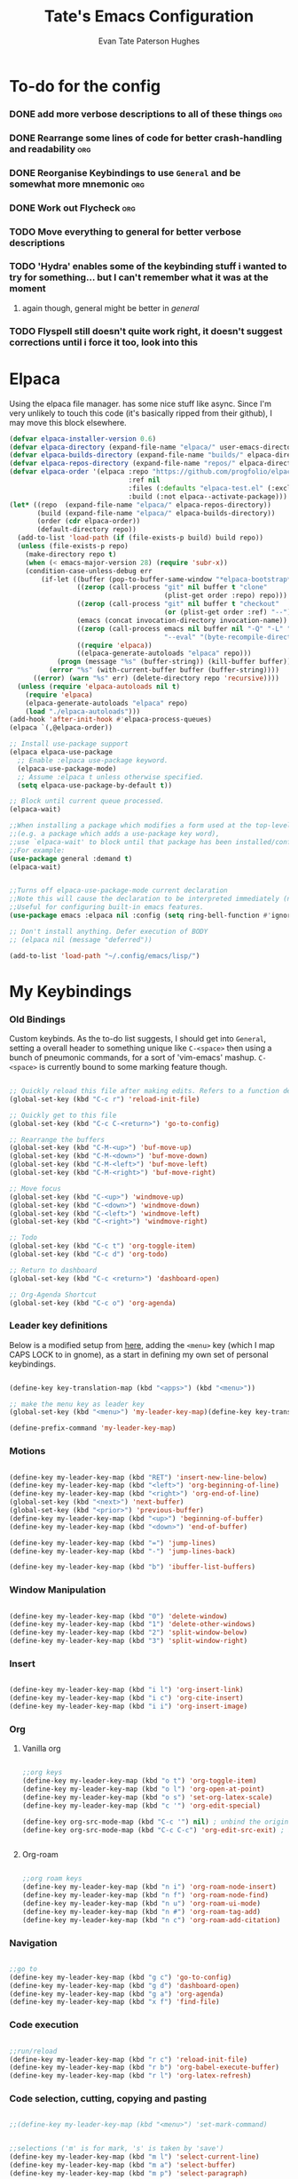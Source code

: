 #+TITLE: Tate's Emacs Configuration
#+AUTHOR: Evan Tate Paterson Hughes
#+DESCRIPTION: Mostly following DT's guide https://www.youtube.com/watch?v=d1fgypEiQkE, but I'm not quite as EVIL

* To-do for the config
*** DONE add more verbose descriptions to all of these things         :org:
*** DONE Rearrange some lines of code for better crash-handling and readability :org:
*** DONE Reorganise Keybindings to use ~General~ and be somewhat more mnemonic :org:
*** DONE Work out Flycheck                                            :org:
*** TODO Move everything to general for better verbose descriptions
*** TODO 'Hydra' enables some of the keybinding stuff i wanted to try for something... but I can't remember what it was at the moment
**** again though, general might be better in /general/
*** TODO Flyspell still doesn't quite work right, it doesn't suggest corrections until i force it too, look into this



* Elpaca

Using the elpaca file manager. has some nice stuff like async. Since I'm very unlikely to touch this code (it's basically ripped from their github), I may move this block elsewhere.

#+begin_src emacs-lisp
  (defvar elpaca-installer-version 0.6)
  (defvar elpaca-directory (expand-file-name "elpaca/" user-emacs-directory))
  (defvar elpaca-builds-directory (expand-file-name "builds/" elpaca-directory))
  (defvar elpaca-repos-directory (expand-file-name "repos/" elpaca-directory))
  (defvar elpaca-order '(elpaca :repo "https://github.com/progfolio/elpaca.git"
                                :ref nil
                                :files (:defaults "elpaca-test.el" (:exclude "extensions"))
                                :build (:not elpaca--activate-package)))
  (let* ((repo  (expand-file-name "elpaca/" elpaca-repos-directory))
         (build (expand-file-name "elpaca/" elpaca-builds-directory))
         (order (cdr elpaca-order))
         (default-directory repo))
    (add-to-list 'load-path (if (file-exists-p build) build repo))
    (unless (file-exists-p repo)
      (make-directory repo t)
      (when (< emacs-major-version 28) (require 'subr-x))
      (condition-case-unless-debug err
          (if-let ((buffer (pop-to-buffer-same-window "*elpaca-bootstrap*"))
                   ((zerop (call-process "git" nil buffer t "clone"
                                         (plist-get order :repo) repo)))
                   ((zerop (call-process "git" nil buffer t "checkout"
                                         (or (plist-get order :ref) "--"))))
                   (emacs (concat invocation-directory invocation-name))
                   ((zerop (call-process emacs nil buffer nil "-Q" "-L" "." "--batch"
                                         "--eval" "(byte-recompile-directory \".\" 0 'force)")))
                   ((require 'elpaca))
                   ((elpaca-generate-autoloads "elpaca" repo)))
              (progn (message "%s" (buffer-string)) (kill-buffer buffer))
            (error "%s" (with-current-buffer buffer (buffer-string))))
        ((error) (warn "%s" err) (delete-directory repo 'recursive))))
    (unless (require 'elpaca-autoloads nil t)
      (require 'elpaca)
      (elpaca-generate-autoloads "elpaca" repo)
      (load "./elpaca-autoloads")))
  (add-hook 'after-init-hook #'elpaca-process-queues)
  (elpaca `(,@elpaca-order))

  ;; Install use-package support
  (elpaca elpaca-use-package
    ;; Enable :elpaca use-package keyword.
    (elpaca-use-package-mode)
    ;; Assume :elpaca t unless otherwise specified.
    (setq elpaca-use-package-by-default t))

  ;; Block until current queue processed.
  (elpaca-wait)

  ;;When installing a package which modifies a form used at the top-level
  ;;(e.g. a package which adds a use-package key word),
  ;;use `elpaca-wait' to block until that package has been installed/configured.
  ;;For example:
  (use-package general :demand t)
  (elpaca-wait)


  ;;Turns off elpaca-use-package-mode current declaration
  ;;Note this will cause the declaration to be interpreted immediately (not deferred).
  ;;Useful for configuring built-in emacs features.
  (use-package emacs :elpaca nil :config (setq ring-bell-function #'ignore))

  ;; Don't install anything. Defer execution of BODY
  ;; (elpaca nil (message "deferred"))

  (add-to-list 'load-path "~/.config/emacs/lisp/")
#+end_src

* My Keybindings

*** Old Bindings

Custom keybinds. As the to-do list suggests, I should get into ~General~, setting a overall header to something unique like ~C-<space>~ then using a bunch of pneumonic commands, for a sort of 'vim-emacs' mashup. ~C-<space>~ is currently bound to some marking feature though.

#+begin_src emacs-lisp

  ;; Quickly reload this file after making edits. Refers to a function defined under the tab 'neat-tricks'
  (global-set-key (kbd "C-c r") 'reload-init-file)

  ;; Quickly get to this file
  (global-set-key (kbd "C-c C-<return>") 'go-to-config)

  ;; Rearrange the buffers
  (global-set-key (kbd "C-M-<up>") 'buf-move-up)
  (global-set-key (kbd "C-M-<down>") 'buf-move-down)
  (global-set-key (kbd "C-M-<left>") 'buf-move-left)
  (global-set-key (kbd "C-M-<right>") 'buf-move-right)

  ;; Move focus
  (global-set-key (kbd "C-<up>") 'windmove-up)
  (global-set-key (kbd "C-<down>") 'windmove-down)
  (global-set-key (kbd "C-<left>") 'windmove-left)
  (global-set-key (kbd "C-<right>") 'windmove-right)

  ;; Todo
  (global-set-key (kbd "C-c t") 'org-toggle-item)
  (global-set-key (kbd "C-c d") 'org-todo)

  ;; Return to dashboard
  (global-set-key (kbd "C-c <return>") 'dashboard-open)

  ;; Org-Agenda Shortcut
  (global-set-key (kbd "C-c o") 'org-agenda)

#+end_src

*** Leader key definitions

Below is a modified setup from [[http://xahlee.info/emacs/emacs/emacs_menu_app_keys.html][here]], adding the ~<menu>~ key (which I map CAPS LOCK to in gnome), as a start in defining my own set of personal keybindings.

#+begin_src emacs-lisp

  (define-key key-translation-map (kbd "<apps>") (kbd "<menu>"))

  ;; make the menu key as leader key
  (global-set-key (kbd "<menu>") 'my-leader-key-map)(define-key key-translation-map (kbd "<apps>") (kbd "<menu>"))

  (define-prefix-command 'my-leader-key-map)

#+end_src

*** Motions
    
#+begin_src emacs-lisp

  (define-key my-leader-key-map (kbd "RET") 'insert-new-line-below)
  (define-key my-leader-key-map (kbd "<left>") 'org-beginning-of-line)
  (define-key my-leader-key-map (kbd "<right>") 'org-end-of-line)
  (global-set-key (kbd "<next>") 'next-buffer)
  (global-set-key (kbd "<prior>") 'previous-buffer)
  (define-key my-leader-key-map (kbd "<up>") 'beginning-of-buffer)
  (define-key my-leader-key-map (kbd "<down>") 'end-of-buffer)

  (define-key my-leader-key-map (kbd "=") 'jump-lines)
  (define-key my-leader-key-map (kbd "-") 'jump-lines-back)

  (define-key my-leader-key-map (kbd "b") 'ibuffer-list-buffers)

#+end_src

*** Window Manipulation


#+begin_src emacs-lisp

  (define-key my-leader-key-map (kbd "0") 'delete-window)
  (define-key my-leader-key-map (kbd "1") 'delete-other-windows)
  (define-key my-leader-key-map (kbd "2") 'split-window-below)
  (define-key my-leader-key-map (kbd "3") 'split-window-right)

#+end_src

*** Insert

#+begin_src emacs-lisp

  (define-key my-leader-key-map (kbd "i l") 'org-insert-link)
  (define-key my-leader-key-map (kbd "i c") 'org-cite-insert)
  (define-key my-leader-key-map (kbd "i i") 'org-insert-image)

#+end_src

*** Org

**** Vanilla org

#+begin_src emacs-lisp

  ;;org keys
  (define-key my-leader-key-map (kbd "o t") 'org-toggle-item)
  (define-key my-leader-key-map (kbd "o l") 'org-open-at-point)
  (define-key my-leader-key-map (kbd "o s") 'set-org-latex-scale)
  (define-key my-leader-key-map (kbd "c '") 'org-edit-special)

  (define-key org-src-mode-map (kbd "C-c '") nil) ; unbind the original key
  (define-key org-src-mode-map (kbd "C-c C-c") 'org-edit-src-exit) ; bind to your key


#+end_src

**** Org-roam

#+begin_src emacs-lisp

  ;;org roam keys
  (define-key my-leader-key-map (kbd "n i") 'org-roam-node-insert)
  (define-key my-leader-key-map (kbd "n f") 'org-roam-node-find)
  (define-key my-leader-key-map (kbd "n u") 'org-roam-ui-mode)
  (define-key my-leader-key-map (kbd "n #") 'org-roam-tag-add)
  (define-key my-leader-key-map (kbd "n c") 'org-roam-add-citation)

#+end_src

*** Navigation

#+begin_src emacs-lisp

  ;;go to
  (define-key my-leader-key-map (kbd "g c") 'go-to-config)
  (define-key my-leader-key-map (kbd "g d") 'dashboard-open)
  (define-key my-leader-key-map (kbd "g a") 'org-agenda)
  (define-key my-leader-key-map (kbd "x f") 'find-file)

#+end_src

*** Code execution

#+begin_src emacs-lisp

  ;;run/reload
  (define-key my-leader-key-map (kbd "r c") 'reload-init-file)
  (define-key my-leader-key-map (kbd "r b") 'org-babel-execute-buffer)
  (define-key my-leader-key-map (kbd "r l") 'org-latex-refresh)

#+end_src

*** Code selection, cutting, copying and pasting

#+begin_src emacs-lisp

  ;;(define-key my-leader-key-map (kbd "<menu>") 'set-mark-command)

#+end_src

#+begin_src emacs-lisp

    ;;selections ('m' is for mark, 's' is taken by 'save')
    (define-key my-leader-key-map (kbd "m l") 'select-current-line)
    (define-key my-leader-key-map (kbd "m a") 'select-buffer)
    (define-key my-leader-key-map (kbd "m p") 'select-paragraph)

#+end_src

#+begin_src emacs-lisp

    ;;murder
    (define-key my-leader-key-map (kbd "k l") 'kill-whole-line)
    (define-key my-leader-key-map (kbd "k f") 'kill-line)
    (define-key my-leader-key-map (kbd "k b") 'kill-to-start-of-line)
    (define-key my-leader-key-map (kbd "k r") 'kill-region)
    (define-key my-leader-key-map (kbd "k p") 'kill-whole-paragraph)
    (define-key my-leader-key-map (kbd "k RET") 'save-buffers-kill-terminal)

#+end_src

#+begin_src emacs-lisp

  ;;irrevocably murder
  (define-key my-leader-key-map (kbd "d r") 'delete-region)
  (define-key my-leader-key-map (kbd "d l") 'delete-line)
  (define-key my-leader-key-map (kbd "d f") 'delete-line-forward)
  (define-key my-leader-key-map (kbd "d b") 'delete-line-backward)
  (define-key my-leader-key-map (kbd "d p") 'delete-paragraph)
#+end_src

#+begin_src emacs-lisp

    ;;copy
    (define-key my-leader-key-map (kbd "c r") 'kill-ring-save)
    (define-key my-leader-key-map (kbd "c l") 'copy-line)
    (define-key my-leader-key-map (kbd "c p") 'copy-paragraph)

#+end_src

#+begin_src emacs-lisp

    ;;yank
    (define-key my-leader-key-map (kbd "y") 'yank)

#+end_src

*** Saving

#+begin_src emacs-lisp

  ;;save
  (define-key my-leader-key-map (kbd "s a") 'org-save-all-org-buffers)
  (define-key my-leader-key-map (kbd "s s") 'save-buffer)
  (define-key my-leader-key-map (kbd "s e") 'org-gfm-export-to-markdown-with-mdoc)

#+end_src
*** Toggles
#+begin_src emacs-lisp

    (define-key my-leader-key-map (kbd "t l") 'global-display-line-numbers-mode)

#+end_src
*** Ac un am lwc

#+begin_src emacs-lisp

  ;; make the menu key as leader key
  (global-set-key (kbd "<menu>") 'my-leader-key-map)

#+end_src
*** Command Execution

#+begin_src emacs-lisp

  (define-key my-leader-key-map (kbd "?") 'counsel-M-x)

#+end_src
*** Vterm

#+begin_src emacs-lisp

  (define-key my-leader-key-map (kbd "/") 'vterm)

#+end_src

*** Swiper

Swiper is a search replacement from the *ivy* package. Has a nicer little interface. I've kept the original 'C-s' binding to normal isearch for muscle memory though.

#+begin_src emacs-lisp

  (define-key my-leader-key-map (kbd "f") 'swiper)
  (define-key my-leader-key-map (kbd "C-f") 'swiper-backward)

#+end_src
*** Flyspell

#+begin_src emacs-lisp

  (define-key my-leader-key-map (kbd "#") 'flyspell-correct-word-before-point)

#+end_src
* Some neat tricks

Here we actually define the functions references in the above keybindings. I've moved this up towards the top of the doc for better stability.

*** Reload Init
#+begin_src emacs-lisp
  (defun reload-init-file ()
    (interactive) ;; (interactive allows you to call the function with M-x
    (load-file user-init-file)
    (load-file user-init-file)
    (previous-buffer))
#+end_src

*** Go to config
#+begin_src emacs-lisp
  (defun go-to-config ()
    (interactive)
    (find-file "~/.config/emacs/config.org"))
#+end_src
*** Buffer-Move
Can't actually remember where i got this code oops

#+begin_src emacs-lisp
  (require 'windmove)

  ;;;###autoload
  (defun buf-move-up ()
    "Swap the current buffer and the buffer above the split.
  If there is no split, ie now window above the current one, an
  error is signaled."
  ;;  "Switches between the current buffer, and the buffer above the
  ;;  split, if possible."
    (interactive)
    (let* ((other-win (windmove-find-other-window 'up))
           (buf-this-buf (window-buffer (selected-window))))
      (if (null other-win)
          (error "No window above this one")
        ;; swap top with this one
        (set-window-buffer (selected-window) (window-buffer other-win))
        ;; move this one to top
        (set-window-buffer other-win buf-this-buf)
        (select-window other-win))))

  ;;;###autoload
  (defun buf-move-down ()
  "Swap the current buffer and the buffer under the split.
  If there is no split, ie now window under the current one, an
  error is signaled."
    (interactive)
    (let* ((other-win (windmove-find-other-window 'down))
           (buf-this-buf (window-buffer (selected-window))))
      (if (or (null other-win) 
              (string-match "^ \\*Minibuf" (buffer-name (window-buffer other-win))))
          (error "No window under this one")
        ;; swap top with this one
        (set-window-buffer (selected-window) (window-buffer other-win))
        ;; move this one to top
        (set-window-buffer other-win buf-this-buf)
        (select-window other-win))))

  ;;;###autoload
  (defun buf-move-left ()
  "Swap the current buffer and the buffer on the left of the split.
  If there is no split, ie now window on the left of the current
  one, an error is signaled."
    (interactive)
    (let* ((other-win (windmove-find-other-window 'left))
           (buf-this-buf (window-buffer (selected-window))))
      (if (null other-win)
          (error "No left split")
        ;; swap top with this one
        (set-window-buffer (selected-window) (window-buffer other-win))
        ;; move this one to top
        (set-window-buffer other-win buf-this-buf)
        (select-window other-win))))

  ;;;###autoload
  (defun buf-move-right ()
  "Swap the current buffer and the buffer on the right of the split.
  If there is no split, ie now window on the right of the current
  one, an error is signaled."
    (interactive)
    (let* ((other-win (windmove-find-other-window 'right))
           (buf-this-buf (window-buffer (selected-window))))
      (if (null other-win)
          (error "No right split")
        ;; swap top with this one
        (set-window-buffer (selected-window) (window-buffer other-win))
        ;; move this one to top
        (set-window-buffer other-win buf-this-buf)
        (select-window other-win))))
#+end_src

*** Selections and Killings

Quick commands to select and kill things

#+begin_src emacs-lisp
  (defun select-current-line ()
    "Select the current line."
    (interactive)
    (beginning-of-line) ; move to the beginning of the line
    (set-mark-command nil) ; set the mark here
    (end-of-line)) ; move to the end of the line

  (defun select-buffer ()
    "Select the whole buffer."
    (interactive)
    (beginning-of-buffer) ; move to the beginning of the buffer
    (set-mark-command nil) ; set the mark here
    (end-of-buffer)) ; move to the end of the buffer

  (defun select-paragraph ()
      "Select the whole paragraph."
      (interactive)
      (backward-paragraph) ; move to the beginning of the buffer
      (set-mark-command nil) ; set the mark here
      (forward-paragraph)) ; move to the end of the buffer

  (defun kill-to-start-of-line ()
    "Kill from the current position to the start of the line."
    (interactive)
    (kill-line 0)) ; 0 as argument to kill-line kills text before the cursor

  (defun copy-line ()
    "Copy the current line."
    (interactive)
    (let ((begin (line-beginning-position))
          (end (line-end-position)))
      (kill-ring-save begin end)))

  (defun copy-paragraph ()
    "Copy the current paragraph."
    (interactive)
    (let ((start (progn (backward-paragraph) (point)))
        (end (progn (forward-paragraph) (point))))
    (kill-ring-save start end)))

  (defun kill-whole-paragraph ()
    "Kill the current paragraph."
    (interactive)
    (let ((start (progn (backward-paragraph) (point)))
        (end (progn (forward-paragraph) (point))))
    (kill-region start end)))

  (defun delete-paragraph ()
    "Delete the current paragraph."
    (interactive)
    (let ((start (progn (backward-paragraph) (point)))
        (end (progn (forward-paragraph) (point))))
    (delete-region start end)))

  (defun delete-line ()
    "Delete the current line."
    (interactive)
    (let ((begin (line-beginning-position))
          (end (line-end-position)))
    (delete-region begin end)))

  (defun delete-line-forward ()
    "Delete the current line."
    (interactive)
    (let ((begin (point))
          (end (line-end-position)))
    (delete-region begin end)))

  (defun delete-line-backward ()
    "Delete the current line."
    (interactive)
    (let ((begin (point))
          (end (line-beginning-position)))
    (delete-region begin end)))
#+end_src
*** Motions

#+begin_src emacs-lisp

  (defun insert-new-line-below ()
    "Insert a new line below the current line and move the cursor to that line."
    (interactive)
    (end-of-line)
    (newline-and-indent))

  (defun jump-lines ()
    "Prompt for a number and move down by that many lines."
    (interactive)
    (display-line-numbers-mode 1)
    (let ((num (read-number "Number of lines to jump: ")))
      (forward-line num))
    (display-line-numbers-mode 0))

  (defun jump-lines-back ()
    "Prompt for a number and move up by that many lines."
    (interactive)
    (display-line-numbers-mode 1)
    (let ((num (read-number "Number of lines to jump: ")))
      (forward-line (- num)))
    (display-line-numbers-mode 0))
#+end_src

*** Enclose in YASnippet

#+begin_src emacs-lisp

  (defun enclose-in-yas-snippet (start end)
    "Enclose the selected region within a YASnippet."
    (interactive "r")
    (let ((region (buffer-substring start end)))
      (delete-region start end)
      (insert (concat "${1:" region "}$0"))))

#+end_src

*** Refresh Latex Snippets

#+begin_src emacs-lisp

  (defun org-latex-refresh ()
    "Delete the ./.ltximg directory and regenerate all the LaTeX fragments in the current org buffer."
    (interactive)
    ;; Delete the ./.ltximg directory if it exists
    (let ((ltximg-dir (expand-file-name ".ltximg" default-directory)))
      (when (file-exists-p ltximg-dir)
        (delete-directory ltximg-dir t)))
    ;; Regenerate all the LaTeX fragments in the buffer
    (org-toggle-latex-fragment '(64))
    (org-toggle-latex-fragment '(16))
  )

  (defun set-org-latex-scale ()
    "Prompt the user to input a scale factor and set it for org-format-latex-options."
    (interactive)
    ;; Prompt the user to input a number
    (let ((scale (read-number "Enter the scale factor: ")))
      ;; Set the scale property of org-format-latex-options
      (setq org-format-latex-options (plist-put org-format-latex-options :scale scale))
      ;; Display a message to confirm the change
      (message "The scale factor is now set to %s." scale))
    (org-latex-refresh))

#+end_src

*** Add to Roam Bibliography

Adds the contents of the clipboard to the bibliography for roam.

#+begin_src emacs-lisp
  (defun org-roam-add-citation ()
    (interactive)
    (let ((filename "~/RoamNotes/Bibliography.bib")
          (text (read-string "Citation to append:")))
      (with-temp-buffer
        (insert "\n")
        (insert text)
        (insert "\n")
        (append-to-file (point-min) (point-max) filename))))
#+end_src
*** Org-Numbering updates

Thanks to these [[https://stackoverflow.com/questions/26090651/emacs-org-mode-increment-equation-numbers-with-latex-preview][legends]]

#+begin_src emacs-lisp

  (defun update-tag ()
    (interactive)
    (save-excursion
      (goto-char (point-min))
      (let ((count 1))
        (while (re-search-forward "\\tag{\\([0-9]+\\)}" nil t)
          (replace-match (format "%d" count) nil nil nil 1)
          (setq count (1+ count)))))
    )
#+end_src
*** Org-insert-image

#+begin_src emacs-lisp

  (defun org-insert-image ()
    (interactive)
    (let* ((path (read-file-name "Enter image path: "))
           (caption (read-string "Enter caption: "))
           (name (read-string "Enter name: ")))
      (insert (format "#+CAPTION: %s\n#+NAME: fig:%s\n[[file:%s]]" caption name path))))
#+end_src
* A Tale of Themes and Fonts

** Setting the font face

Self-explanatory. Plan to mess around with new fonts periodically. Go [[https://github.com/ryanoasis/nerd-fonts][here]] to download the nerd fonts (which play nicely with org-bullets and stuff)

#+begin_src emacs-lisp

  ;; Make sure everything is utf-8

  (set-language-environment 'utf-8)
  (setq locale-coding-system 'utf-8)

  (prefer-coding-system 'utf-8)
  (setq default-file-name-coding-system 'utf-8)
  (set-default-coding-systems 'utf-8)
  (set-terminal-coding-system 'utf-8)
  (set-keyboard-coding-system 'utf-8)

  (setq x-select-request-type '(UTF8_STRING COMPOUND_TEXT TEXT STRING))


  ;; Actually set the fonts
  (set-face-attribute 'default nil
                      :font "ProggyCleanSZNerdFont"
                      :height 165
                      :weight 'medium)

  (set-face-attribute 'variable-pitch nil
                      :font "Ubuntu"
                      :height 180
                      :weight 'medium)
  (set-face-attribute 'fixed-pitch nil
                       :font "JetBrains Mono"
                       :height 165
                       :weight 'medium)

  ;; For a bit of added spice (seems broken with ProggyClean)
  (set-face-attribute 'font-lock-comment-face nil
                      :slant 'italic)
  (set-face-attribute 'font-lock-keyword-face nil
                        :slant 'italic)

  ;; and to make sure client windows open with these fonts
  (add-to-list 'default-frame-alist '(font . "ProggyCleanSZNerdFont"))

#+end_src

** Themes... of DOOOMMMMMM

The package [[https://github.com/doomemacs/themes][doom-themes]] provides some nice themes, including the dracula theme I've been loving.

#+begin_src emacs-lisp
  (use-package doom-themes
    :ensure t
    :config
    ;; Global settings (defaults)
    (setq doom-themes-enable-bold t    ; if nil, bold is universally disabled
          doom-themes-enable-italic t) ; if nil, italics is universally disabled
    (load-theme 'doom-dracula t)

    ;; Enable flashing mode-line on errors
    (doom-themes-visual-bell-config)
    ;; Enable custom neotree theme (all-the-icons must be installed!)
    (doom-themes-neotree-config)
    ;; or for treemacs users
    (setq doom-themes-treemacs-theme "doom-atom") ; use "doom-colors" for less minimal icon theme
    (doom-themes-treemacs-config)
    ;; Corrects (and improves) org-mode's native fontification.
    (doom-themes-org-config))
#+end_src

** Other Aesthetic Changes

Miscellaneous aesthetic changes

#+begin_src emacs-lisp

  ;; In this house, we use shortcuts damnit!!!'

  ;; Get rid of pesky GUI elements
  (menu-bar-mode -1)
  (tool-bar-mode -1)
  (scroll-bar-mode -1)
  (setq default-frame-alist '((undecorated . t)))

  ;; Some nice transparency
  (add-to-list 'default-frame-alist '(alpha-background . 90))

  ;; Make the modeline pretty
  ;;(use-package solaire-mode
  ;;  :config (solaire-global-mode))

  ;; or use doom-modeline
  (use-package doom-modeline
    :ensure t
    :config
    (doom-modeline-mode))

  ;; not sure where to put this lol
  (delete-selection-mode 1)

  ;; Margin Adjust
  (setq left-margin-width 3)
  (setq right-margin-width 3)

#+end_src

* Agenda

get your life organised, nerd

** Agenda Files

Seems like this variable likes to change itself, don't be afraid to ~C-h v org-agenda-files~ to check it and delete everything if need be, the below code will add in the necessary files.

#+begin_src emacs-lisp
  (setq org-agenda-files
        '("~/RoamNotes"))
#+end_src

** Custom agenda

Custom agenda view; so far it's just one for all my PhD tasks. This is very much getting out of hand though, and I'd also like to know how to make this view a bit cleaner.

#+begin_src emacs-lisp
  (setq org-agenda-custom-commands
        '(("v" "PhD Tasks"
           ((tags "general"
                  ((org-agenda-skip-function '(org-agenda-skip-entry-if 'todo 'done))
                   (org-agenda-overriding-header "General Statistics Tasks")))
            (tags "org"
                  ((org-agenda-skip-function '(org-agenda-skip-entry-if 'todo 'done))
                   (org-agenda-overriding-header "Tasks relating to org and the config file")))
            (tags "reading"
                  ((org-agenda-skip-function '(org-agenda-skip-entry-if 'todo 'done))
                   (org-agenda-overriding-header "Tasks relating to the reading list")))
            ))))
#+end_src

* Conveniences

** Automatically create directories wtih C-x C-f

Exactly what it says on the tin

#+begin_src emacs-lisp

 (defadvice find-file (before make-directory-maybe (filename &optional wildcards) activate)
    "Create parent directory if not exists while visiting file."
    (unless (file-exists-p filename)
      (let ((dir (file-name-directory filename)))
        (unless (file-exists-p dir)
          (make-directory dir t)))))
#+end_src

** Smarter Parentheses

I'm vaguely aware that it is possible to make parentheses a lot smarter in some modes, although a lot of these features are already sorted with cdlatex.

*** DONE Investigate getting smarter parentheses                      :org:
#+begin_src emacs-lisp
#+end_src

** Skip "Active Processes Exist" prompt

Use with caution, obviously, but right now there are no 'active processes' that i care about

#+begin_src emacs-lisp

  (setq confirm-kill-processes nil)

#+end_src
* Dashboard

The nice dashboard. wait whats that fluffy white thing

#+begin_src emacs-lisp
  (use-package nerd-icons)

  (use-package dashboard
      :ensure t 
      :elpaca t
      :init
      (setq initial-buffer-choice 'dashboard-open)
      (setq dashboard-set-heading-icons t)
      (setq dashboard-set-file-icons t)
      (setq dashboard-banner-logo-title "woah what how did he get here")
      ;;(setq dashboard-startup-banner 'logo) ;; use standard emacs logo as banner
      (setq dashboard-startup-banner "/home/tate/Tatemacs/wohhowdidhegethere/toby.png")  ;; use custom image as banner
      (setq dashboard-center-content nil) ;; set to 't' for centered content
      (setq dashboard-items '((recents . 20)
                              (bookmarks . 10)))
      :custom
      (dashboard-modify-heading-icons '((recents . "file-text")
                                        ))
      :config
      (dashboard-setup-startup-hook)
      )

  (setq initial-buffer-choice (lambda () (get-buffer-create "*dashboard*")))
  (setq dashboard-display-icons-p t) ;; display icons on both GUI and terminal
  (setq dashboard-center-content t)

  (setq dashboard-icon-type 'nerd-icons) ;; use `nerd-icons' package
#+end_src

* GUI tweaks
** Beacon

Make the cursor glowwww

#+begin_src emacs-lisp
    (use-package beacon
      :ensure t
      :config (beacon-mode))
#+end_src

** Display line numbers, os gwelwch yn dda

Makes displaying line numbers the deafult. Toggle this with ~C-c l~ as defined under 'Keybindings'.

#+begin_src emacs-lisp

  ;;(setq display-line-numbers 'relative)
  ;;(global-display-line-numbers-mode)

#+end_src

*** DONE Make this a hook to only enable in programming modes and not org-mode :org:

** Neo-tree for easy file navigation

A nice file navigator for bigger projects

#+begin_src emacs-lisp
  (use-package neotree)
  (global-set-key [f8] 'neotree-toggle)
  (setq neo-window-width 50)

  (use-package all-the-icons
    :ensure t
    :if (display-graphic-p))

  (use-package all-the-icons-dired
    :hook (dired-mode . (lambda () (all-the-icons-dired-mode t))))
#+end_src

** Mode-line

That line at the bottom of the screen with key onfo (current buffer, file paths, modes, zoom etc etc). I'm not completely happy with it aesthetically, but it'll do for now.

#+begin_src emacs-lisp
    ;; clean up the mode-line
    (use-package diminish)

    ;;(use-package smart-mode-line
      ;;:config (sml/setup))

    ;;(use-package mode-icons
      ;;:config (mode-icons-mode))
#+end_src

* Helpful

Helpful is a package that replaces some of the default help commands with improved versions.

Gonna decide on how /helpful/ it really is soon, although it seems good so far. Got a few errors initially booting it up though, so we'll see.

#+begin_src emacs-lisp

  (use-package helpful)

  ;; Note that the built-in `describe-function' includes both functions
  ;; and macros. `helpful-function' is functions only, so we provide
  ;; `helpful-callable' as a drop-in replacement.
  (global-set-key (kbd "C-h f") #'helpful-callable)

  (global-set-key (kbd "C-h v") #'helpful-variable)
  (global-set-key (kbd "C-h k") #'helpful-key)
  (global-set-key (kbd "C-h x") #'helpful-command)

#+end_src

* Pamala Isley (Ivy)

Ivy is a generic completion mechanism for emacs, which comes with 'counsel', a collection of Ivy-enhanced versions of normal emacs commands.
Ivy-rich allows adding descriptions alongside the commands in M-x

#+begin_src emacs-lisp
  (use-package counsel
    :after ivy
    :diminish
    :config (counsel-mode))

  (use-package ivy
    :custom
    (setq ivy-use-virtual-buffers t)
    (setq ivy-count-format "(%d/%d) ")
    (setq enable-recursive-minibuffers t)
    :diminish
    :config
    (ivy-mode))

  ;;(use-package all-the-icons-ivy-rich
    ;;:ensure t
    ;;:init (all-the-icons-ivy-rich-mode 1))

  (use-package ivy-rich
    :after ivy
    :ensure t
    :init (ivy-rich-mode 1)
    :custom
    (ivy-virtual-abbreviate 'full
     ivy-rich-switch-buffer-align-virtual-buffer t
     ivy-rich-path-style 'abbrev)
    :config
    (ivy-set-display-transformer 'ivy-switch-buffer
                                 'ivy-rich-switch-buffer-transformer))


  (setq ivy-initial-inputs-alist
        '((counsel-M-x . "")
          ;; other commands can be added here
         ))

#+end_src
* Languages, tools, etc

** Quarto

On Darren's recommendation, although I've pretty dramatically switched to using org-mode exclusively. I can't deny that the webpages quarto creates do look nice though, and some preliminary testing has shown that making a complicated string from org to markdown to quarto (maybe even with scala mdoc inbetween) should be possible, but this is something to think wabout when I actually want to publish something.

- Update; thanks to a function under the org-mode tab, I can now export from org-mode to a markdown file readable by quarto. With some slight modification, I can even make it a ~.qmd~ file for evaluation; basically, why not both?

#+begin_src emacs-lisp
  (use-package quarto-mode
    :mode (("\\.Rmd" . poly-quarto-mode))
    )
  (setq markdown-enable-math t)
#+end_src

** Haskell

Lazier than I am (and i'm so lazy I stole this joke from doom emacs)

#+begin_src emacs-lisp

  (use-package haskell-mode
    :ensure t)

#+end_src

** LaTeX

Ahhh my glorious LaTeX. You are incredible. If a bit of a mess in emacs.

#+begin_src emacs-lisp
  (use-package auctex
    :defer t
    :ensure t)
  (setq org-highlight-latex-and-related '(native))

  (use-package cdlatex)
  (add-hook 'LaTeX-mode-hook 'turn-on-cdlatex)
  (add-hook 'latex-mode-hook 'turn-on-cdlatex)
  (add-hook 'org-mode-hook #'turn-on-org-cdlatex)

  ;; Line below currently breaks things
  ;; (add-hook 'after-save-hook #'org-latex-export-to-pdf)
#+end_src

** R and ESS

Does emacs really speak statistics? I don't think emacs can speak.

(tbf this is a really good package that plays so nicely with org babel, I love this, even if I don't love R)

#+begin_src emacs-lisp
  (use-package ess)
#+end_src

** Scala

Scala needs no introduction. Also, wow that is a lot of code to set up one programming language jeez

This code is taken from somewhere and has a bunch of redundancy; clean this up!

#+begin_src emacs-lisp
  (require 'package)

  ;; Add melpa to your packages repositories
  (add-to-list 'package-archives '("melpa" . "https://melpa.org/packages/") t)

  (package-initialize)

  ;; Install use-package if not already installed
  (unless (package-installed-p 'use-package)
    (package-refresh-contents)
    (package-install 'use-package))

  ;; Enable defer and ensure by default for use-package Keep
  ;; auto-save/backup files separate from source code:
  ;; https://github.com/scalameta/metals/issues/1027
  (setq use-package-always-defer t
        use-package-always-ensure t
        backup-directory-alist `((".*" . ,temporary-file-directory))
        auto-save-file-name-transforms `((".*" ,temporary-file-directory t)))

  ;; Enable scala-mode for highlighting, indentation and motion commands
  (use-package scala-mode
    :interpreter ("scala" . scala-mode))

  ;; Enable sbt mode for executing sbt commands
  (use-package sbt-mode
    :commands sbt-start sbt-command
    :config
    ;; WORKAROUND: https://github.com/ensime/emacs-sbt-mode/issues/31
    ;; allows using SPACE when in the minibuffer
    (substitute-key-definition
     'minibuffer-complete-word
     'self-insert-command
     minibuffer-local-completion-map)
     ;; sbt-supershell kills sbt-mode:  https://github.com/hvesalai/emacs-sbt-mode/issues/152
     (setq sbt:program-options '("-Dsbt.supershell=false")))

  ;; Enable nice rendering of diagnostics like compile errors.
  (use-package flycheck
    :diminish
    :init (global-flycheck-mode))

  (use-package lsp-mode
    :diminish
    ;; Optional - enable lsp-mode automatically in scala files
    ;; You could also swap out lsp for lsp-deffered in order to defer loading
    :hook  (scala-mode . lsp)
           (lsp-mode . lsp-lens-mode)
    :config
    ;; Uncomment following section if you would like to tune lsp-mode performance according to
    ;; https://emacs-lsp.github.io/lsp-mode/page/performance/
    ;; (setq gc-cons-threshold 100000000) ;; 100mb
    ;; (setq read-process-output-max (* 1024 1024)) ;; 1mb
    ;; (setq lsp-idle-delay 0.500)
    ;; (setq lsp-log-io nil)
    ;; (setq lsp-completion-provider :capf)
    (setq lsp-prefer-flymake nil)
    ;; Makes LSP shutdown the metals server when all buffers in the project are closed.
    ;; https://emacs-lsp.github.io/lsp-mode/page/settings/mode/#lsp-keep-workspace-alive
    (setq lsp-keep-workspace-alive nil))

  ;; Add metals backend for lsp-mode
  (use-package lsp-metals)

  ;; Enable nice rendering of documentation on hover
  ;;   Warning: on some systems this package can reduce your emacs responsiveness significally.
  ;;   (See: https://emacs-lsp.github.io/lsp-mode/page/performance/)
  ;;   In that case you have to not only disable this but also remove from the packages since
  ;;   lsp-mode can activate it automatically.
  (use-package lsp-ui)

  ;; lsp-mode supports snippets, but in order for them to work you need to use yasnippet
  ;; If you don't want to use snippets set lsp-enable-snippet to nil in your lsp-mode settings
  ;; to avoid odd behavior with snippets and indentation

  ;; Use company-capf as a completion provider.
  ;;
  ;; To Company-lsp users:
  ;;   Company-lsp is no longer maintained and has been removed from MELPA.
  ;;   Please migrate to company-capf.
  (use-package company
    :diminish
    :hook (prog-mode . company-mode)
          (prog-mode . (lambda () (setq display-line-numbers 'absolute)))
          (prog-mode . display-line-numbers-mode)
          (org-mode . company-mode)
    :config
    (setq lsp-completion-provider :capf))

  ;; Posframe is a pop-up tool that must be manually installed for dap-mode
  (use-package posframe)

  ;; Use the Debug Adapter Protocol for running tests and debugging
  (use-package dap-mode
    :hook
    (lsp-mode . dap-mode)
    (lsp-mode . dap-ui-mode))

#+end_src

*** TODO Clean this scala-installer up, seperate out the stuff that should be elsewhere, like ~company mode~, and remove the redundant bits :org:
** Company Mode

#+begin_src emacs-lisp
 #+end_src
** Org-Babel

This allows for on-the-fly evaluation of code for specific languages within org files. It is very cool, but also limited; I can't get Scala 3, in particular, to function properly. The task shouldn't actually be too difficult though, and it could be beneficial to learn a bit of elisp and create my own ~scala.ob~.

#+begin_src emacs-lisp

  (org-babel-do-load-languages
    'org-babel-load-languages
    '(
      (R . t)
      (latex . t)
      (haskell . t)
     )
  )

  ;; disable the confirmation message
  (setq org-confirm-babel-evaluate nil)
#+end_src
* Make org-mode good, actually
*** TODO Organise this please :org:
** Table of contents

Generates that nice toc at the top of the config file (or in theory are org document).

I am considering removing this as often a good old Shift-Tab can do the trick and effectively make the whole document it's own toc; thats kinda the magic of org-mode.

#+begin_src emacs-lisp
  (use-package toc-org
    :commands toc-org-enable
    :init (add-hook 'org-mode-hook 'toc-org-enable))
#+end_src

** Shootin' Bullets

This is a package to add pretty bullet points to org mode. With the font I am currently using they do look out of place, so most of this is disabled (other than the indentation which I do tend to gravitate towards).

#+begin_src emacs-lisp

  ;; Make the different levels indented
  (add-hook 'org-mode-hook 'org-indent-mode)

  ;; Use Bullets instead of Aterickses
  ;;(use-package org-bullets)
  ;;(add-hook 'org-mode-hook (lambda () (org-bullets-mode 1)))

#+end_src

** Disable that weird indentation

Code blocks have some strange indentation behaviour sometimes, and this seems to at least improve it.

#+begin_src emacs-lisp
  (electric-indent-mode -1)
#+end_src

** Make Writing Lisp blocks easier

A lovely completion framework fo org-mode.

#+begin_src emacs-lisp
  (require 'org-tempo) ;; now we can write '<s' then press <TAB> for immediate src action!
#+end_src

** Settings Tweaks

Miscellaneous settings tweaks for org mode. I may move the latex scale thing elsewhere, or perhaps even better write a shortcut to quickly change it as I seem to change it quite frequently and org-mode offers no good options for auto sizing.

#+begin_src emacs-lisp
  (setq org-image-actual-width 500) ;; Sets the width of image previewq in org-mode

  ;; Sets the size of LaTeX previews 
  (setq org-format-latex-options (plist-put org-format-latex-options :scale 0.6))

  (add-hook 'org-mode-hook 'visual-line-mode)

#+end_src

** Other LaTeX tweaks

A couple of tweaks relating to the org-mode latex previews.

#+begin_src emacs-lisp
  (use-package org-fragtog
    :ensure t)
  (add-hook 'org-mode-hook 'org-fragtog-mode)

  (use-package math-preview
    :load-path "/home/tate/.asdf/plugins/math-preview"
    :custom (math-preview-command "/home/tate/.asdf/plugins/math-preview/math-preview.js"))

  (setq org-preview-latex-image-directory ".ltximg/")
#+end_src

** Auto Export to md

On some things I like to automatically export the org file to a markdown file, and the package ~auto-org-md~ provides a minor mode for this, hooking into the save command. I have slightly edited this to use use pandoc (this may break if auto org md updates), as it deals with code blockms much better than the default exporter does.

#+begin_src emacs-lisp
  (use-package ox-pandoc)
  (use-package auto-org-md)
  (use-package ox-gfm)

  (defun org-gfm-export-to-markdown-with-mdoc ()
    "Save and Export current buffer to a GitHub Flavored Markdown file with mdoc for Scala."
    (interactive)

    (let* ((single-window (one-window-p))
           (name (file-name-sans-extension (file-name-nondirectory buffer-file-name)))
           (new-name (concat "./docs/" name ".md")))
      (save-buffer)
      (require 'ox-gfm)
      (org-gfm-export-as-markdown)
      (goto-char (point-min))
      (while (search-forward "```scala" nil t)
        (replace-match "```scala mdoc"))
      (goto-char (point-min))
      (while (search-forward "```scala mdoc\n//silent" nil t)
        (replace-match "```scala mdoc:silent"))
      (goto-char (point-min))
      (while (search-forward "```scalnope" nil t)
        (replace-match "```scala"))
      (goto-char (point-min))
      (while (search-forward "```emacs-lisp" nil t)
        (replace-match "```lisp"))
      (write-file new-name)
      (switch-to-prev-buffer)
      (when single-window
        (delete-window)
        )))


    ;;(save-buffer)
    ;;(require 'ox-gfm)
    ;;(org-gfm-export-as-markdown)
    ;;(goto-char (point-min))
    ;;(while (search-forward "```scala" nil t)
    ;;  (replace-match "```scala mdoc"))
    ;;(write-file "./docs/readme.md")
    ;;(delete-window))
#+end_src

** Org-Download

Allow easy loading of images into org-mode.

#+begin_src emacs-lisp

  (use-package org-download
    :ensure t
  )

#+end_src

** Org-Modern

#+begin_src emacs-lisp

  (use-package org-modern
    :hook
    (org-mode . org-modern-mode)
    :config
    (global-org-modern-mode))

#+end_src
** Org-Ref
#+begin_src emacs-lisp

  (use-package org-ref
    :config
    (require 'org-ref-ivy)
  )


#+end_src
** Enable fly-spell in org-mode

#+begin_src emacs-lisp

(add-hook 'org-mode-hook 'flyspell-mode)

#+end_src

** Enter links easily

#+begin_src emacs-lisp

  (setq org-return-follows-link t)

#+end_src
* Org-Roam around-a-round-a-round

Blahblah some 'second brain' bullshit. Regardless, this stuff is really cool and is becoming the centre of my note-taking system.

#+begin_src emacs-lisp
  (use-package org-roam
    :ensure t
    :custom
    (org-roam-directory (file-truename "~/RoamNotes"))
    :bind (("C-c n l" . org-roam-buffer-toggle)
           ("C-c n f" . org-roam-node-find)
           ("C-c n g" . org-roam-graph)
           ("C-c n i" . org-roam-node-insert)
           ("C-c n c" . org-roam-capture)
           ;; Dailies
           ("C-c n j" . org-roam-dailies-capture-today)
           ("C-c n u" . org-roam-ui-open)
           ("C-c n m" . org-roam-ui-mode))
    :config
    ;; If you're using a vertical completion framework, you might want a more informative completion interface
    (setq org-roam-node-display-template (concat "${title:*} " (propertize "${tags:10}" 'face 'org-tag)))
    (org-roam-db-autosync-mode)
    ;; For completeion everywhere
    (setq org-roam-completion-everywhere t)
    ;; If using org-roam-protocol
    (require 'org-roam-protocol))

#+end_src
** Org-roam UI

A pretty web-ui visualiser for my org-roam.

#+begin_src emacs-lisp
  (use-package org-roam-ui
      :after org-roam
      :ensure t
      :config
      (setq org-roam-ui-sync-theme t
            org-roam-ui-follow t
            org-roam-ui-update-on-save t
            org-roam-ui-open-on-start t))
#+end_src

** Stop opening windows

#+begin_src emacs-lisp
  (setf (cdr (assoc 'file org-link-frame-setup)) 'find-file)
#+end_src

* No Littering >:|

Emacs litters. a lot. This attempts to reduce that, and does a reasonably good job as long as I remember to save things.

#+begin_src emacs-lisp

(use-package no-littering)

#+end_src

* Projectile

Projectile is a project organisation system (which emacs-dashboard has support for) which could, hypothetically, streamline working on multiple projects at once. This is not currently the case, but this will be worth looking into.

** TODO Look into projectile and learn about projects in this sense :org:

#+begin_src emacs-lispx
  (use-package projectile
    :config
    (projectile-mode 1))
#+end_src

* Shells and terminals

Honestly, Kitty is a perfectly fine terminal, and I have no strong desire to move to an emacs-based terminal, but I'll leave this here in case that changes ever.

#+begin_src emacs-lisp

  (use-package vterm
    :ensure )

#+end_src

* Sudo-Edit; Do you know who I am?

Enables editing sudo-protected files with emacs (please make sure you know what you're doing with this, you've broken or nearly broken things too many times...)

#+begin_src emacs-lisp
  (use-package sudo-edit)
#+end_src

* Which-Key? Oh, that key

I think this is the thing that gives some nice hints when you partially enter a macro.

#+begin_src emacs-lisp

  (use-package which-key
    :init
    (which-key-mode 1)
    :diminish
    :config
    (setq which-key-side-window-location 'bottom
          which-key-sort-order #'which-key-key-order-alpha
          which-key-add-column-padding 1
          which-key-max-display-columns nil
          which-key-min-display-lines 56
          which-key-side-window-slot -10
          which-key-side-window-max-height 0.25
          which-key-idle-delay 0.8
          which-key-max-description-lenght 25
          which-key-allow-imprecise-window-fit nil
          which-key-seperator "➢"))

#+end_src

* YASnippet

YASSnippet is the defacto snippet organiser for emacs and org. this may be breaking things...

#+begin_src emacs-lisp

  (use-package yasnippet
    :ensure t
    :after org
    :config
    (setq yas-snippet-dirs '("~/.config/emacs/snippets"))
    (yas-global-mode 1)
    :hook
    (org-mode . yas-minor-mode)
  )
#+end_src

* Display line numbers again

I'm not sure why i need this

#+begin_src emacs-lisp

  ;;(add-hook 'org-mode-hook (lambda () (setq display-line-numbers 'relative)))

  ;;(add-hook 'org-mode (lambda () (setq display-line-numbers 'relative)))

  ;;(setq display-line-numbers-type 'relative)
  ;;(global-display-line-numbers-mode)
#+end_src

* Ivy keymap
#+begin_src emacs-nope

  (define-key ivy-minibuffer-map (kbd "C-j") 'ivy-immediate-done) 

#+end_src
